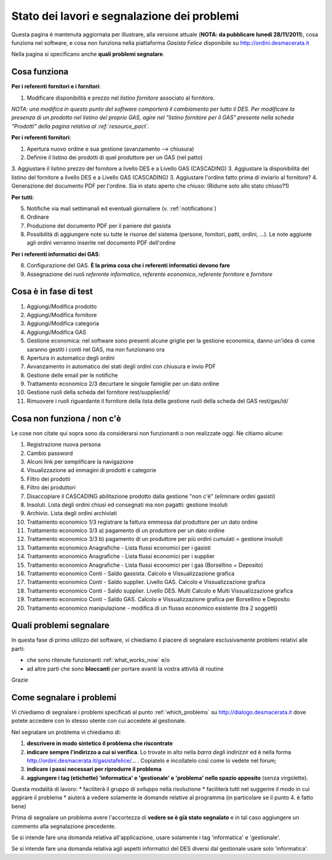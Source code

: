 
Stato dei lavori e segnalazione dei problemi
============================================

Questa pagina è mantenuta aggiornata per illustrare, alla versione attuale (**NOTA: da pubblicare lunedì 28/11/2011**), 
cosa funziona nel software, e cosa non funziona nella piattaforma *Gasista Felice* disponibile su http://ordini.desmacerata.it

Nella pagina si specificano anche **quali problemi segnalare**.

.. _what_works_now:

Cosa funziona
-------------

**Per i referenti fornitori e i fornitori**:

1. Modificare disponibilità e prezzo nel *listino fornitore* associato al fornitore.

*NOTA: una modifica in questo punto del software comporterà il cambiamento per tutto il DES.
Per modificare la presenza di un prodotto nel listino del proprio GAS, agire nel "listino fornitore per il GAS" presente nella scheda "Prodotti" della pagina relativa al :ref:`resource_pact`.*

**Per i referenti fornitori**:

1. Apertura nuovo ordine e sua gestione (avanzamento --> chiusura)
2. Definire il listino dei prodotti di quel produttore per un GAS (nel patto)
3. Aggiustare il listino prezzo del fornitore a livello DES e a Livello GAS (CASCADING)
3. Aggiustare la disponibilità del listino del fornitore a livello DES e a Livello GAS (CASCADING)
3. Aggiustare l'ordine fatto prima di inviarlo al fornitore?
4. Generazione del documento PDF per l'ordine. Sia in stato aperto che chiuso: (Ridurre solo allo stato chiuso?1)

**Per tutti**:

5. Notifiche via mail settimanali ed eventuali giornaliere (v. :ref:`notifications`)
6. Ordinare
7. Produzione del documento PDF per il paniere del gasista
8. Possibilità di aggiungere note su tutte le risorse del sistema (persone, fornitori, patti, ordini, ...). Le note aggiunte agli ordini verranno inserite nel documento PDF dell'ordine

**Per i referenti informatici dei GAS**:

8. Configurazione del GAS. **È la prima cosa che i referenti informatici devono fare**
9. Assegnazione dei ruoli *referente informatico*, *referente economico*, *referente fornitore* e *fornitore*

.. _what_is_in_testing:

Cosa è in fase di test
----------------------

1. Aggiungi/Modifica prodotto
2. Aggiungi/Modifica fornitore
3. Aggiungi/Modifica categoria
4. Aggiungi/Modifica GAS
5. Gestione economica: nel software sono presenti alcune griglie per la gestione economica, danno un'idea di come saranno gestiti i conti nel GAS, ma non funzionano ora
6. Apertura in automatico degli ordini
7. Avvanzamento in automatico dei stati degli ordini con chiusura e invio PDF
8. Gestione delle email per le notifiche
9. Trattamento economico 2/3 decurtare le singole famiglie per un dato ordine
10. Gestione ruoli della scheda del fornitore rest/supplier/id/
11. Rimuovere i ruoli riguardante il fornitore della lista della gestione ruoli della scheda del GAS rest/gas/id/

.. _what_does_not_work:

Cosa non funziona / non c'è
----------------------------

Le cose non citate qui sopra sono da considerarsi non funzionanti o non realizzate oggi. Ne citiamo alcune:

1. Registrazione nuova persona
2. Cambio password
3. Alcuni link per semplificare la navigazione
4. Visualizzazione ad immagini di prodotti e categorie
5. Filtro dei prodotti
6. Filtro dei produttori
7. Disaccopiare il CASCADING abilitazione prodotto dalla gestione "non c'è" (eliminare ordini gasisti)
8. Insoluti. Lista degli ordini chiusi ed consegnati ma non pagatti: gestione insoluti
9. Archivio. Lista degli ordini archiviati
10. Trattamento economico 1/3 registrare la fattura emmessa dal produttore per un dato ordine
11. Trattamento economico 3/3 a) pagamento di un produttore per un dato ordine
12. Trattamento economico 3/3 b) pagamento di un produttore per più ordini cumulati = gestione insoluti
13. Trattamento economico Anagrafiche - Lista flussi economici per i gasisti
14. Trattamento economico Anagrafiche - Lista flussi economici per i supplier
15. Trattamento economico Anagrafiche - Lista flussi economici per i gas (Borsellino + Deposito)
16. Trattamento economico Conti - Saldo gassista. Calcolo e Vissualizzazione grafica
17. Trattamento economico Conti - Saldo supplier. Livello GAS. Calcolo e Vissualizzazione grafica
18. Trattamento economico Conti - Saldo supplier. Livello DES. Multi Calcolo e Multi Vissualizzazione grafica
19. Trattamento economico Conti - Saldo GAS. Calcolo e Vissualizzazione grafica per Borsellino e Deposito
20. Trattamento economico manipulazione - modifica di un flusso economico esistente (tra 2 soggetti)


.. _which_problems:

Quali problemi segnalare
------------------------

In questa fase di primo utilizzo del software, vi chiediamo il piacere di segnalare esclusivamente problemi relativi alle parti:

* che sono ritenute funzionanti :ref:`what_works_now` e/o 
* ad altre parti che sono **bloccanti** per portare avanti la vostra attività di routine

Grazie

.. _how_to_tell_us_a_problem:

Come segnalare i problemi
-------------------------

Vi chiediamo di segnalare i problemi specificati al punto :ref:`which_problems` su http://dialogo.desmacerata.it dove potete accedere con lo stesso utente con cui accedete al gestionale.

Nel segnalare un problema vi chiediamo di:

1. **descrivere in modo sintetico il problema che riscontrate**
2. **indicare sempre l'indirizzo a cui si verifica**. Lo trovate in alto nella *barra degli indirizzir* ed è nella forma http://ordini.desmacerata.it/gasistafelice/... . Copiatelo e incollatelo così come lo vedete nel forum;
3. **indicare i passi necessari per riprodurre il problema**
4. **aggiungere i tag (etichette) 'informatica' e 'gestionale' e 'problema' nello spazio apposito** (senza virgolette). 

Questa modalità di lavoro:
* faciliterà il gruppo di sviluppo nella risoluzione
* faciliterà tutti nel suggerire il modo in cui aggirare il problema
* aiuterà a vedere solamente le domande relative al programma (in particolare se il punto 4. è fatto bene)

Prima di segnalare un problema avere l'accortezza di **vedere se è già stato segnalato** e in tal caso aggiungere un commento alla segnalazione precedente.

Se si intende fare una domanda relativa all'applicazione, usare solamente i tag 'informatica' e 'gestionale'.

Se si intende fare una domanda relativa agli aspetti informatici del DES diversi dal gestionale usare solo 'informatica'.
